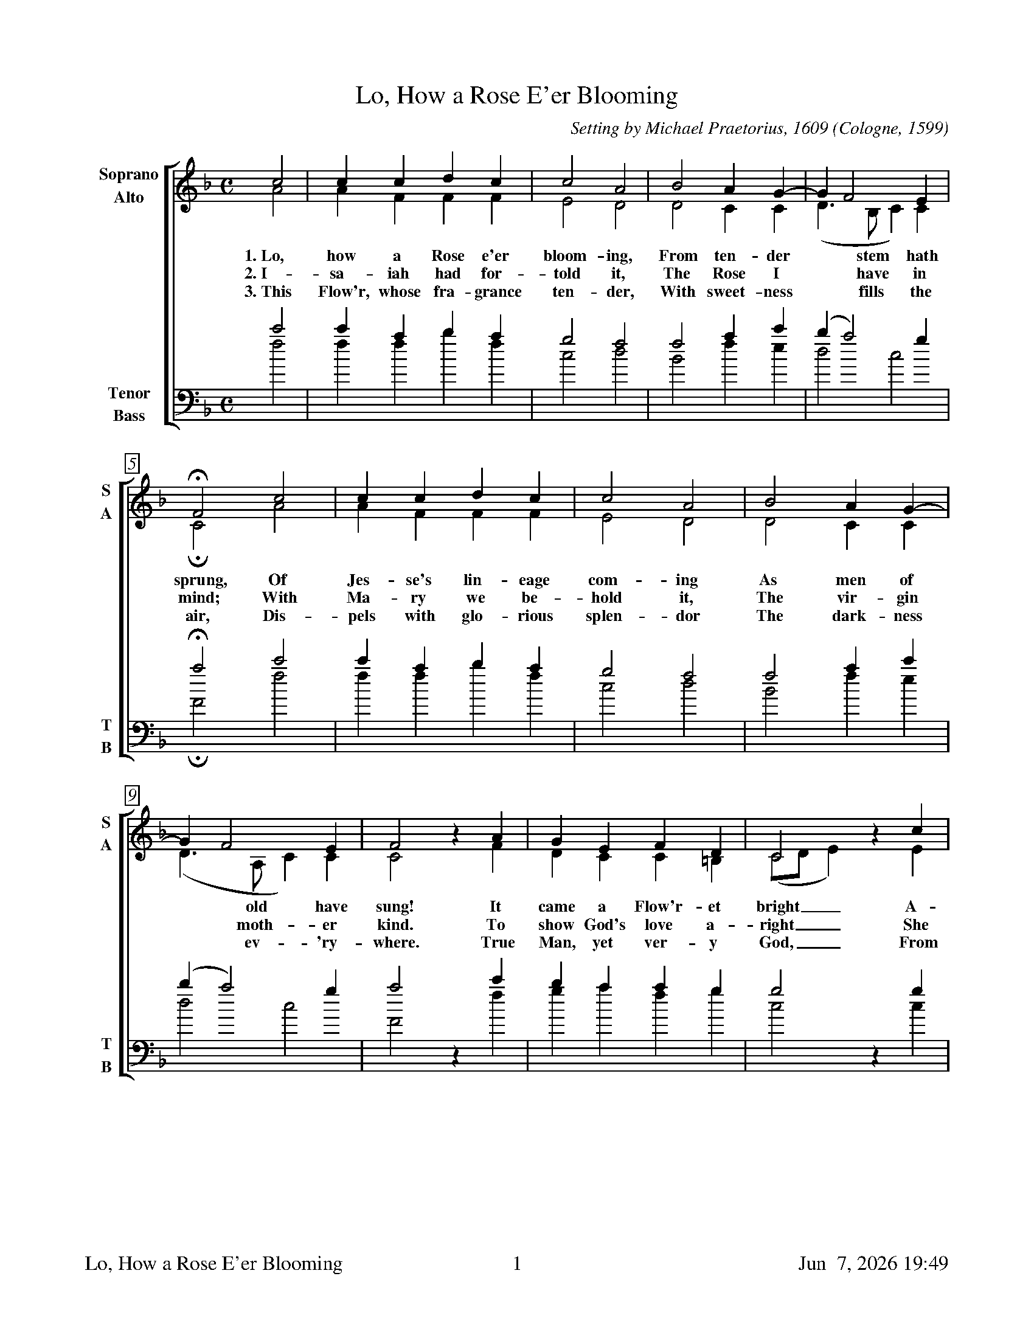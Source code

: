 %%footer	"$T	$P	$D"

X:1
T:Lo, How a Rose E'er Blooming
O:Cologne, 1599
C:Setting by Michael Praetorius, 1609
%
V:1 clef=treble name="Soprano" sname="S"
V:2 clef=treble name="Alto"    sname="A"
V:3 clef=bass   name="Tenor"   sname="T"
V:4 clef=bass   name="Bass"    sname="B"
%
%%measurebox true           % measure numbers in a box
%%measurenb 0               % measure numbers at first measure
%%barsperstaff 0            % number of measures per staff
%%gchordfont Times-Bold 14  % for chords
%
%%staves [(1 2) | (3 4)]
U: H = fermata
M:C
L:1/4
K:F
%
[V:1] c2  | c  c d c | c2 A2 | B2 A G- |  G    F2 E | 
[V:2] A2  | A  F F F | E2 D2 | D2 C C  | (D>B, C) C | 
w: 1.~Lo, how a Rose e'er bloom- ing, From ten- der * stem * hath
w: 2.~I- sa- iah had for- told it, The Rose I *  have * in
w: 3.~This Flow'r, whose fra- grance ten- der, With sweet- ness * fills * the
[V:3] c'2 | c' a b a | g2 f2 | f2 a c' | (b   a2) g | 
[V:4] f2  | f f b f  | c2 d2 | B2 f e  |  d2     c2 | 
%
[V:1] HF2 c2  | c  c d c | c2 A2 | B2 A G- | 
[V:2] HC2 A2  | A  F F F | E2 D2 | D2 C C  | 
w: sprung, Of Jes- se's lin- eage com- ing As men of
w: mind; With Ma- ry we be- hold it, The vir- gin
w: air, Dis- pels with glo- rious splen- dor The dark- ness
[V:3] Ha2 c'2 | c' a b a | g2 f2 | f2 a c' | 
[V:4] HF2 f2  | f  f b f | c2 d2 | B2 f e  | 
%
[V:1]  G F2    E | F2 z A  | G E F  D  |  C2      z c | 
[V:2] (D>A, C) C | C2 z F  | D C C =B, | (C/D/ E) z E | 
w: * old * have sung! It came a Flow'r- et bright__ A-
w: * moth- * er kind. To show God's love a- right__ She
w: * ev- * 'ry- where. True Man, yet ver- y God,__ From
[V:3] (b a2)   g | a2 z c' | b a a  g  |  g2      z g | 
[V:4]  d2     c2 | F2 z f  | g a f  g  |  c2      z c | 
%
[V:1] c c d c | c2  A2 | B2 A G- |  G   F2 E | F4 |]
[V:2] G F F F | E2  D2 | D2 F D  | (E F G) C | C4 |]
w: mid the cold of win- ter, When half spent_ was * the night.
w: bore to us a Sav- ior When half spent_ was * the night.
w: sin and death He saves us And ligh- tens_ ev- * 'ry load.
[V:3] g a b a | g2 ^f2 | g2 c' b |  a2  g2   | a4 |]
[V:4] e f B f | c2  d2 | G2 A  B |  c2  c2   | F4 |]
%
%%vskip 0.8cm
%
W: 1. Lo, how a Rose e'er blooming, 
W:    From tender stem hath sprung, 
W:    Of Jesse's lineage coming 
W:    As men of old have sung! 
W:    It came a Flow'ret bright 
W:    Amid the cold of winter, 
W:    When half spent was the night.
W: 
W: 2. Isaiah had fortold it, 
W:    The Rose I have in mind; 
W:    With Mary we behold it, 
W:    The virgin mother kind. 
W:    To show God's love aright 
W:    She bore to us a Savior 
W:    When half spent was the night.
W: 
W: 3. This Flow'r, whose fragrance tender, 
W:    With sweetness fills the air, 
W:    Dispels with glorious splendor 
W:    The darkness ev'rywhere. 
W:    True Man, yet very God, 
W:    From sin and death He saves us 
W:    And lightens ev'ry load.
